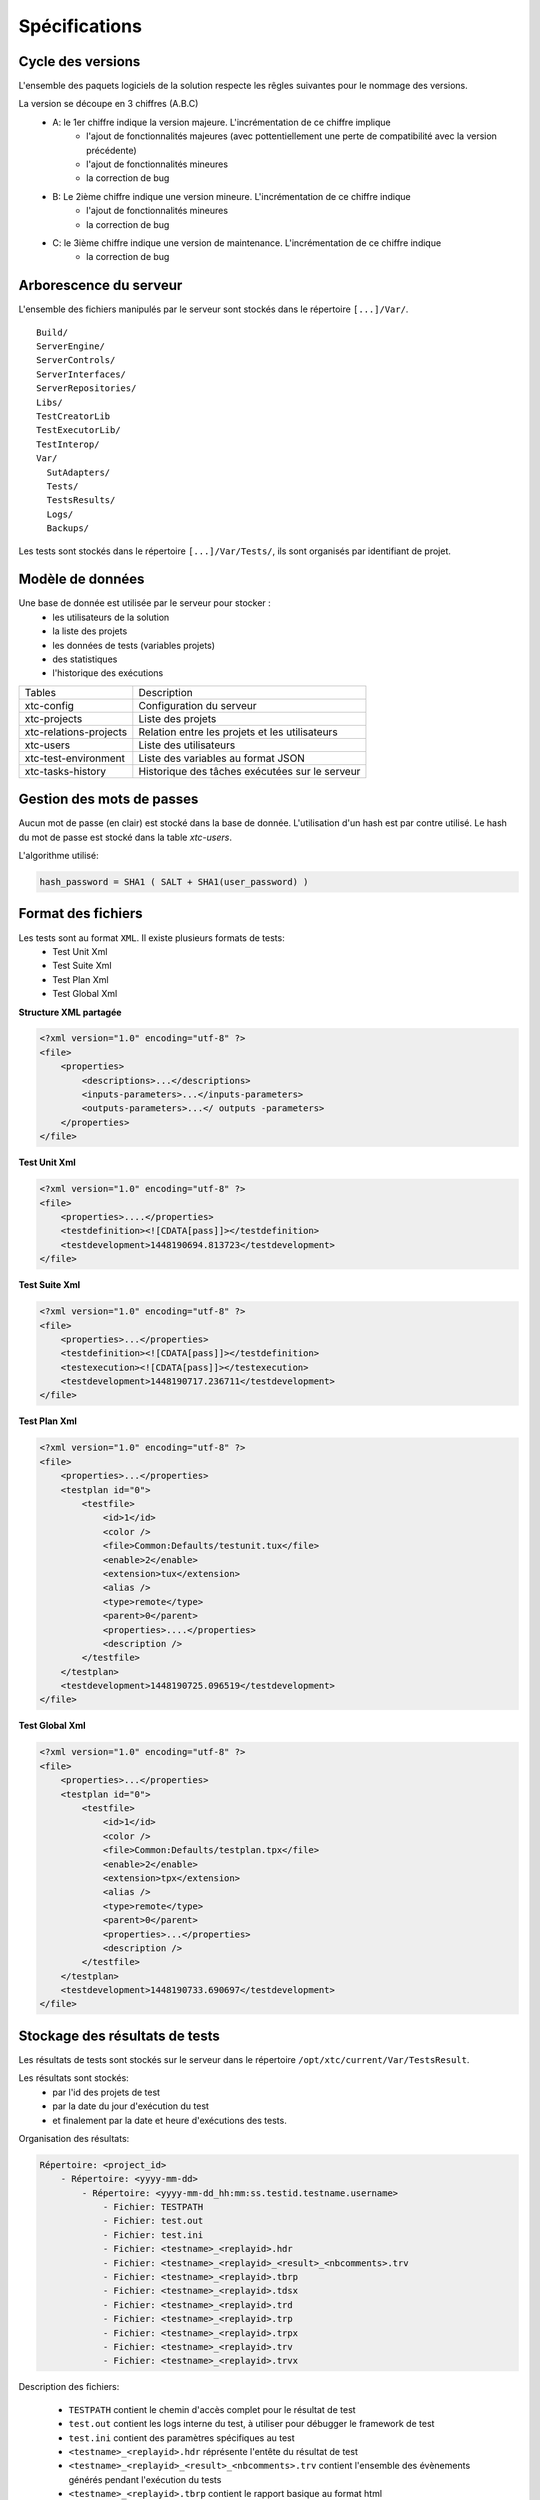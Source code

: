 Spécifications
=============

Cycle des versions
-------------------

L'ensemble des paquets logiciels de la solution respecte les rêgles suivantes pour le nommage des versions.

La version se découpe en 3 chiffres (A.B.C)
 - A: le 1er chiffre indique la version majeure. L'incrémentation de ce chiffre implique 
    - l'ajout de fonctionnalités majeures (avec pottentiellement une perte de compatibilité avec la version précédente)
    - l'ajout de fonctionnalités mineures
    - la correction de bug
 - B: Le 2ième chiffre indique une version mineure. L'incrémentation de ce chiffre indique
    - l'ajout de fonctionnalités mineures
    - la correction de bug
 - C: le 3ième chiffre indique une version de maintenance. L'incrémentation de ce chiffre indique
    - la correction de bug

Arborescence du serveur
-------------------

L'ensemble des fichiers manipulés par le serveur sont stockés dans le répertoire ``[...]/Var/``.

::
  
  Build/
  ServerEngine/
  ServerControls/
  ServerInterfaces/
  ServerRepositories/
  Libs/
  TestCreatorLib
  TestExecutorLib/
  TestInterop/
  Var/
    SutAdapters/
    Tests/
    TestsResults/
    Logs/
    Backups/
  

Les tests sont stockés dans le répertoire ``[...]/Var/Tests/``, ils sont organisés par identifiant de projet.

Modèle de données
-------------------

Une base de donnée est utilisée par le serveur pour stocker :
 - les utilisateurs de la solution
 - la liste des projets
 - les données de tests (variables projets)
 - des statistiques
 - l'historique des exécutions

+-------------------------+-----------------------------------------------+
|  Tables                 |    Description                                |
+-------------------------+-----------------------------------------------+
|  xtc-config             | Configuration du serveur                      |
+-------------------------+-----------------------------------------------+
|  xtc-projects           | Liste des projets                             |
+-------------------------+-----------------------------------------------+
|  xtc-relations-projects | Relation entre les projets et les utilisateurs|
+-------------------------+-----------------------------------------------+
|  xtc-users              | Liste des utilisateurs                        |
+-------------------------+-----------------------------------------------+
|  xtc-test-environment   | Liste des variables au format JSON            |
+-------------------------+-----------------------------------------------+
|  xtc-tasks-history      | Historique des tâches exécutées sur le serveur|
+-------------------------+-----------------------------------------------+

Gestion des mots de passes
-------------------

Aucun mot de passe (en clair) est stocké dans la base de donnée. L'utilisation d'un hash est par contre utilisé.
Le hash du mot de passe est stocké dans la table `xtc-users`.

L'algorithme utilisé:

.. code-block::
  
  hash_password = SHA1 ( SALT + SHA1(user_password) )
  

.. image:: /_static/images/server/server_table_pwd.png

Format des fichiers
-------------------

Les tests sont au format ``XML``. Il existe plusieurs formats de tests:
 - Test Unit Xml
 - Test Suite Xml
 - Test Plan Xml
 - Test Global Xml

**Structure XML partagée**

.. code-block:: xml

    <?xml version="1.0" encoding="utf-8" ?>
    <file>
        <properties>
            <descriptions>...</descriptions>
            <inputs-parameters>...</inputs-parameters>
            <outputs-parameters>...</ outputs -parameters>
        </properties>
    </file>

**Test Unit Xml**

.. code-block:: xml

    <?xml version="1.0" encoding="utf-8" ?>
    <file>
        <properties>....</properties>
        <testdefinition><![CDATA[pass]]></testdefinition>
        <testdevelopment>1448190694.813723</testdevelopment>
    </file>
    

**Test Suite Xml**

.. code-block:: xml

    <?xml version="1.0" encoding="utf-8" ?>
    <file>
        <properties>...</properties>
        <testdefinition><![CDATA[pass]]></testdefinition>
        <testexecution><![CDATA[pass]]></testexecution>
        <testdevelopment>1448190717.236711</testdevelopment>
    </file>
    

**Test Plan Xml**

.. code-block:: xml

    <?xml version="1.0" encoding="utf-8" ?>
    <file>
        <properties>...</properties>
        <testplan id="0">
            <testfile>
                <id>1</id>
                <color />
                <file>Common:Defaults/testunit.tux</file>
                <enable>2</enable>
                <extension>tux</extension>
                <alias />
                <type>remote</type>
                <parent>0</parent>
                <properties>....</properties>
                <description />
            </testfile>
        </testplan>
        <testdevelopment>1448190725.096519</testdevelopment>
    </file>
    

**Test Global Xml**

.. code-block:: xml

    <?xml version="1.0" encoding="utf-8" ?>
    <file>
        <properties>...</properties>
        <testplan id="0">
            <testfile>
                <id>1</id>
                <color />
                <file>Common:Defaults/testplan.tpx</file>
                <enable>2</enable>
                <extension>tpx</extension>
                <alias />
                <type>remote</type>
                <parent>0</parent>
                <properties>...</properties>
                <description />
            </testfile>
        </testplan>
        <testdevelopment>1448190733.690697</testdevelopment>
    </file>
    

Stockage des résultats de tests
-------------------------------

Les résultats de tests sont stockés sur le serveur dans le répertoire ``/opt/xtc/current/Var/TestsResult``.

Les résultats sont stockés:
 - par l'id des projets de test
 - par la date du jour d'exécution du test
 - et finalement par la date et heure d'exécutions des tests.
 
Organisation des résultats:

.. code-block:: bash

    Répertoire: <project_id>
        - Répertoire: <yyyy-mm-dd>
            - Répertoire: <yyyy-mm-dd_hh:mm:ss.testid.testname.username>
                - Fichier: TESTPATH 
                - Fichier: test.out
                - Fichier: test.ini
                - Fichier: <testname>_<replayid>.hdr
                - Fichier: <testname>_<replayid>_<result>_<nbcomments>.trv
                - Fichier: <testname>_<replayid>.tbrp
                - Fichier: <testname>_<replayid>.tdsx
                - Fichier: <testname>_<replayid>.trd
                - Fichier: <testname>_<replayid>.trp
                - Fichier: <testname>_<replayid>.trpx
                - Fichier: <testname>_<replayid>.trv
                - Fichier: <testname>_<replayid>.trvx
    

Description des fichiers:

 - ``TESTPATH`` contient le chemin d'accès complet pour le résultat de test
 - ``test.out`` contient les logs interne du test, à utiliser pour débugger le framework de test
 - ``test.ini`` contient des paramètres spécifiques au test
 - ``<testname>_<replayid>.hdr`` réprésente l'entête du résultat de test
 - ``<testname>_<replayid>_<result>_<nbcomments>.trv`` contient l'ensemble des évènements générés pendant l'exécution du tests
 - ``<testname>_<replayid>.tbrp`` contient le rapport basique au format html
 - ``<testname>_<replayid>.trp`` contient le rapport complet au format html
 - ``<testname>_<replayid>.trv`` contient le rapport des résultats au format csv


Contrôle Agents
---------------

Le pilotage des agents depuis un test s'effectue à travers:
 - les adaptateurs
 - et le serveur

La communication s'effectue avec l'échange de quelques messages spécifiques:
 - ``init``: permet d'initialiser un agent
 - ``notify``: permet d'envoyer un message à l'agent sans attendre de réponse
 - ``reset``: permet de faire un reset de l'agent
 - ``error``: permet à l'agent d'envoyer une erreur à l'adaptateur
 - ``data``: permet à l'agent d'envoyer des données à l'adaptateur

Sens de communications disponibles:
 - Agent -> serveur -> adaptateur -> test
 - Test -> adaptateur -> serveur -> agent
 
+---------------------------------+--------------------------------------------+
|                                 |               Agent                        |
|                                 +----------------------+---------------------+
|                                 |    Fonction          |   Callback          |
+---------------------------------+----------------------+---------------------+
| Envoie d'un message "error"     | def sendError        |                     |
|                                 |    * request         |                     |
|                                 |    * data            |                     |
+---------------------------------+----------------------+---------------------+
| Envoie d'un message "notify"    | def sendNotify       |                     |
|                                 |    * request         |                     |
|                                 |    * data            |                     |
+---------------------------------+----------------------+---------------------+
| Envoie d'un message "data"      | def sendData         |                     |
|                                 |    * request         |                     |
|                                 |    * data            |                     |
+---------------------------------+----------------------+---------------------+
| Réception d'un message "init"   |                      |  def onAgentInit    |
|                                 |                      |    * client         |
|                                 |                      |    * tid            |
|                                 |                      |    * request        |
+---------------------------------+----------------------+---------------------+
| Réception d'un message "reset"  |                      |  def onAgentNotify  |
|                                 |                      |    * client         |
|                                 |                      |    * tid            |
|                                 |                      |    * request        |
+---------------------------------+----------------------+---------------------+
| Réception d'un message "notify" |                      |  def onAgentReset   |
|                                 |                      |    * client         |
|                                 |                      |    * tid            |
|                                 |                      |    * request        |
+---------------------------------+----------------------+---------------------+


+---------------------------------+-------------------------------------------------------+
|                                 |             Adaptateur                                |
|                                 +------------------------+------------------------------+
|                                 |    Fonction            |   Callback                   |
+---------------------------------+------------------------+------------------------------+
| Réception d'un message "error"  |                        |  def receivedErrorFromAgent  |
|                                 |                        |        * data                |
+---------------------------------+------------------------+------------------------------+
| Réception d'un message "notify" |                        |  def receivedNotifyFromAgent |
|                                 |                        |        * data                |
+---------------------------------+------------------------+------------------------------+
| Réception d'un message "data"   |                        |  def receivedDataFromAgent   |
|                                 |                        |         * data               |
+---------------------------------+------------------------+------------------------------+
| Envoie d'un message "init"      |  def initAgent         |                              |
|                                 |     * data             |                              |
+---------------------------------+------------------------+------------------------------+
| Envoie d'un message "reset"     |  def resetAgent        |                              |
+---------------------------------+------------------------+------------------------------+
| Envoie d'un message "notify"    | def sendNotifyToAgent  |                              |
|                                 |     * data             |                              |
+---------------------------------+------------------------+------------------------------+

Les logs serveurs
----------------

Les logs du serveur sont localisés dans le répertoire ``[...]/Var/logs/``.

+--------------------+---------------------------------------------------------+
| output.log         | logs serveurs                                           |
+--------------------+---------------------------------------------------------+
